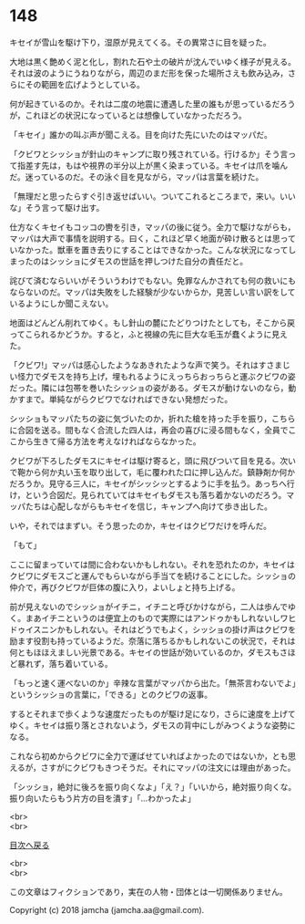 #+OPTIONS: toc:nil
#+OPTIONS: \n:t

* 148

  キセイが雪山を駆け下り，湿原が見えてくる。その異常さに目を疑った。

  大地は黒く艶めく泥と化し，割れた石や土の破片が沈んでいゆく様子が見える。それは波のようにうねりながら，周辺のまだ形を保った場所さえも飲み込み，さらにその範囲を広げようとしている。

  何が起きているのか。それは二度の地震に遭遇した里の誰もが思っているだろうが，これほどの状況になっているとは想像していなかっただろう。

  「キセイ」誰かの叫ぶ声が聞こえる。目を向けた先にいたのはマッパだ。

  「クビワとシッショが針山のキャンプに取り残されている。行けるか」そう言って指差す先は，もはや視界の半分以上が黒く染まっている。キセイは爪を噛んだ。迷っているのだ。その泳ぐ目を見ながら，マッパは言葉を続けた。

  「無理だと思ったらすぐ引き返せばいい。ついてこれるところまで，来い。いいな」そう言って駆け出す。

  仕方なくキセイもコッコの轡を引き，マッパの後に従う。全力で駆けながらも，マッパは大声で事情を説明する。曰く，これほど早く地面が砕け散るとは思っていなかった。獣車を置き去りにすることはできなかった。こんな状況になってしまったのはシッショにダモスの世話を押しつけた自分の責任だと。

  詫びて済むならいいがそういうわけでもない。免罪なんかされても何の救いにもならないのだ。マッパは失敗をした経験が少ないからか，見苦しい言い訳をしているようにしか聞こえない。

  地面はどんどん削れてゆく。もし針山の麓にたどりつけたとしても，そこから戻ってこられるかどうか。すると，ふと視線の先に巨大な毛玉が蠢くように見えた。

  「クビワ!」マッパは感心したようなあきれたような声で笑う。それはすさまじい怪力でダモスを持ち上げ，埋もれるようにえっちらおっちらと運ぶクビワの姿だった。隣には包帯を巻いたシッショの姿がある。ダモスが動けないのなら，動かすまで。単純ながらクビワでなければできない発想だった。

  シッショもマッパたちの姿に気づいたのか，折れた槍を持った手を振り，こちらに合図を送る。間もなく合流した四人は，再会の喜びに浸る間もなく，全員でここから生きて帰る方法を考えなければならなかった。

  クビワが下ろしたダモスにキセイは駆け寄ると，頭に飛びついて目を見る。次いで鞄から何か丸い玉を取り出して，毛に覆われた口に押し込んだ。鎮静剤か何かだろうか。見守る三人に，キセイがシッシッとするように手を払う。あっちへ行け，という合図だ。見られていてはキセイもダモスも落ち着かないのだろう。マッパたちは心配しながらもキセイを信じ，キャンプへ向けて歩き出した。

  いや，それではまずい。そう思ったのか，キセイはクビワだけを呼んだ。

  「もて」

  ここに留まっていては間に合わないかもしれない。それを恐れたのか，キセイはクビワにダモスごと運んでもらいながら手当てを続けることにした。シッショの仲介で，再びクビワが巨体の腹に入り，よいしょと持ち上げる。

  前が見えないのでシッショがイチニ，イチニと呼びかけながら，二人は歩んでゆく。まあイチニというのは便宜上のもので実際にはアンドゥかもしれないしワヒドゥイスニンかもしれない。それはどうでもよく，シッショの掛け声はクビワを励ます役割も持っているようだ。奈落に落ちるかもしれないこの状況で，それは何ともほほえましい光景である。キセイの世話が効いているのか，ダモスもさほど暴れず，落ち着いている。

  「もっと速く運べないのか」辛辣な言葉がマッパから出た。「無茶言わないでよ」というシッショの言葉に，「できる」とのクビワの返事。

  するとそれまで歩くような速度だったものが駆け足になり，さらに速度を上げてゆく。キセイは振り落とされないよう，ダモスの背中にしがみつくような姿勢になる。

  これなら初めからクビワに全力で運ばせていればよかったのではないか，とも思えるが，さすがにクビワもきつそうだ。それにマッパの注文には理由があった。

  「シッショ，絶対に後ろを振り向くなよ」「え？」「いいから，絶対振り向くな。振り向いたらもう片方の目を潰す」「…わかったよ」

  <br>
  <br>
  
  [[https://github.com/jamcha-aa/OblivionReports/blob/master/README.md][目次へ戻る]]
  
  <br>
  <br>

  この文章はフィクションであり，実在の人物・団体とは一切関係ありません。

  Copyright (c) 2018 jamcha (jamcha.aa@gmail.com).

  [[http://creativecommons.org/licenses/by-nc-sa/4.0/deed][file:http://i.creativecommons.org/l/by-nc-sa/4.0/88x31.png]]
